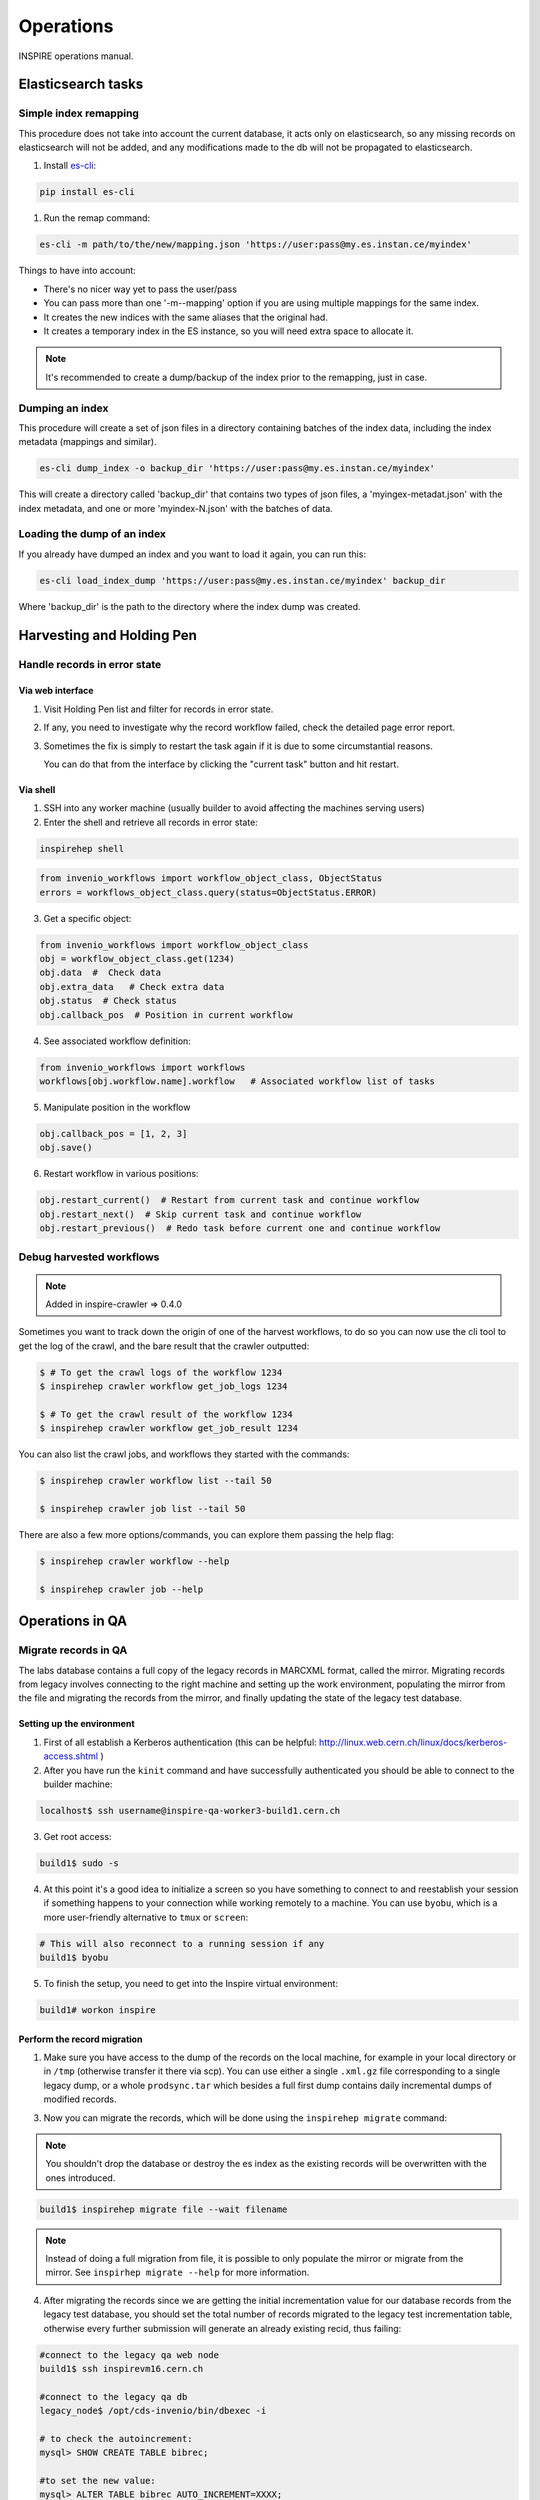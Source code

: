 ..
    This file is part of INSPIRE.
    Copyright (C) 2015, 2016 CERN.

    INSPIRE is free software: you can redistribute it and/or modify
    it under the terms of the GNU General Public License as published by
    the Free Software Foundation, either version 3 of the License, or
    (at your option) any later version.

    INSPIRE is distributed in the hope that it will be useful,
    but WITHOUT ANY WARRANTY; without even the implied warranty of
    MERCHANTABILITY or FITNESS FOR A PARTICULAR PURPOSE.  See the
    GNU General Public License for more details.

    You should have received a copy of the GNU General Public License
    along with INSPIRE. If not, see <http://www.gnu.org/licenses/>.

    In applying this licence, CERN does not waive the privileges and immunities
    granted to it by virtue of its status as an Intergovernmental Organization
    or submit itself to any jurisdiction.


==========
Operations
==========

INSPIRE operations manual.

Elasticsearch tasks
===================

Simple index remapping
----------------------
This procedure does not take into account the current database, it acts only on
elasticsearch, so any missing records on elasticsearch will not be added, and
any modifications made to the db will not be propagated to elasticsearch.

#. Install `es-cli`_:

.. code-block:: shell

    pip install es-cli

#. Run the remap command:

.. code-block:: shell

    es-cli -m path/to/the/new/mapping.json 'https://user:pass@my.es.instan.ce/myindex'


Things to have into account:

* There's no nicer way yet to pass the user/pass
* You can pass more than one '-m\--mapping' option if you are using multiple
  mappings for the same index.
* It creates the new indices with the same aliases that the original had.
* It creates a temporary index in the ES instance, so you will need extra
  space to allocate it.


.. note::

    It's recommended to create a dump/backup of the index prior to the
    remapping, just in case.


Dumping an index
----------------
This procedure will create a set of json files in a directory containing
batches of the index data, including the index metadata (mappings and
similar).

.. code-block:: shell

    es-cli dump_index -o backup_dir 'https://user:pass@my.es.instan.ce/myindex'


This will create a directory called 'backup_dir' that contains two types of
json files, a 'myingex-metadat.json' with the index metadata, and one or more
'myindex-N.json' with the batches of data.


Loading the dump of an index
----------------------------
If you already have dumped an index and you want to load it again, you can run
this:

.. code-block:: shell

    es-cli load_index_dump 'https://user:pass@my.es.instan.ce/myindex' backup_dir


Where 'backup_dir' is the path to the directory where the index dump was
created.



Harvesting and Holding Pen
==========================

Handle records in error state
-----------------------------

Via web interface
~~~~~~~~~~~~~~~~~

1. Visit Holding Pen list and filter for records in error state.

2. If any, you need to investigate why the record workflow failed, check
   the detailed page error report.

3. Sometimes the fix is simply to restart the task again if it is due to
   some circumstantial reasons.

   You can do that from the interface by clicking the "current task" button and hit restart.


Via shell
~~~~~~~~~

1. SSH into any worker machine (usually builder to avoid affecting the machines serving users)

2. Enter the shell and retrieve all records in error state:

.. code-block:: shell

    inspirehep shell


.. code-block:: python

    from invenio_workflows import workflow_object_class, ObjectStatus
    errors = workflows_object_class.query(status=ObjectStatus.ERROR)


3. Get a specific object:

.. code-block:: python

    from invenio_workflows import workflow_object_class
    obj = workflow_object_class.get(1234)
    obj.data  #  Check data
    obj.extra_data   # Check extra data
    obj.status  # Check status
    obj.callback_pos  # Position in current workflow


4. See associated workflow definition:

.. code-block:: python

    from invenio_workflows import workflows
    workflows[obj.workflow.name].workflow   # Associated workflow list of tasks


5. Manipulate position in the workflow

.. code-block:: python

    obj.callback_pos = [1, 2, 3]
    obj.save()


6. Restart workflow in various positions:

.. code-block:: python

    obj.restart_current()  # Restart from current task and continue workflow
    obj.restart_next()  # Skip current task and continue workflow
    obj.restart_previous()  # Redo task before current one and continue workflow


Debug harvested workflows
-------------------------

.. note::

    Added in inspire-crawler => 0.4.0

Sometimes you want to track down the origin of one of the harvest workflows, to
do so you can now use the cli tool to get the log of the crawl, and the bare
result that the crawler outputted:

.. code-block:: shell

    $ # To get the crawl logs of the workflow 1234
    $ inspirehep crawler workflow get_job_logs 1234

    $ # To get the crawl result of the workflow 1234
    $ inspirehep crawler workflow get_job_result 1234


You can also list the crawl jobs, and workflows they started with the commands:

.. code-block:: shell

    $ inspirehep crawler workflow list --tail 50

    $ inspirehep crawler job list --tail 50


There are also a few more options/commands, you can explore them passing the
help flag:

.. code-block:: shell

    $ inspirehep crawler workflow --help

    $ inspirehep crawler job --help


Operations in QA
================

Migrate records in QA
---------------------

The labs database contains a full copy of the legacy records in MARCXML format,
called the mirror. Migrating records from legacy involves connecting to the
right machine and setting up the work environment, populating the mirror from
the file and migrating the records from the mirror, and finally updating the
state of the legacy test database.


Setting up the environment
~~~~~~~~~~~~~~~~~~~~~~~~~~

1. First of all establish a Kerberos authentication (this can be helpful:
   http://linux.web.cern.ch/linux/docs/kerberos-access.shtml )

2. After you have run the ``kinit`` command and have successfully authenticated you should be able to
   connect to the builder machine:

.. code-block:: shell

    localhost$ ssh username@inspire-qa-worker3-build1.cern.ch

3. Get root access:

.. code-block:: shell

    build1$ sudo -s

4. At this point it's a good idea to initialize a screen so you have something to connect to and reestablish your
   session if something happens to your connection while working remotely to a machine.
   You can use ``byobu``, which is a more user-friendly alternative to ``tmux`` or ``screen``:

.. code-block:: shell

    # This will also reconnect to a running session if any
    build1$ byobu

5. To finish the setup, you need to get into the Inspire virtual environment:


.. code-block:: shell

    build1# workon inspire


Perform the record migration
~~~~~~~~~~~~~~~~~~~~~~~~~~~~

1. Make sure you have access to the dump of the records on the local machine,
   for example in your local directory or in ``/tmp`` (otherwise transfer it there
   via scp). You can use either a single ``.xml.gz`` file corresponding to
   a single legacy dump, or a whole ``prodsync.tar`` which besides a full
   first dump contains daily incremental dumps of modified records.

3. Now you can migrate the records, which will be done using the ``inspirehep migrate`` command:

.. note::

      You shouldn't drop the database or destroy the es index as
      the existing records will be overwritten with the ones introduced.

.. code-block:: shell

    build1$ inspirehep migrate file --wait filename

.. note::

      Instead of doing a full migration from file, it is possible to only
      populate the mirror or migrate from the mirror. See ``inspirhep migrate
      --help`` for more information.

4. After migrating the records since we are getting the initial incrementation
   value for our database records from the legacy test database, you should set
   the total number of records migrated to the legacy test incrementation
   table, otherwise every further submission will generate an already existing
   recid, thus failing:

.. code-block:: shell

    #connect to the legacy qa web node
    build1$ ssh inspirevm16.cern.ch

    #connect to the legacy qa db
    legacy_node$ /opt/cds-invenio/bin/dbexec -i

    # to check the autoincrement:
    mysql> SHOW CREATE TABLE bibrec;

    #to set the new value:
    mysql> ALTER TABLE bibrec AUTO_INCREMENT=XXXX;

.. _es-cli: http://es-cli.readthedocs.io
